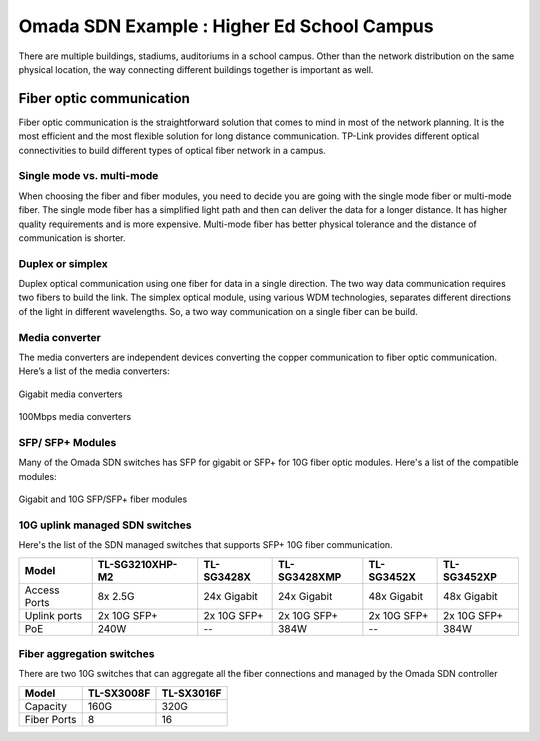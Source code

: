 Omada SDN Example : Higher Ed School Campus
===========================================

.. image:: /images/uc_school_campus.jpg
    :width: 100%
    :align: center

There are multiple buildings, stadiums, auditoriums in a school campus. Other than the network distribution on the same physical location, the way connecting different buildings together is important as well.

Fiber optic communication
-------------------------

Fiber optic communication is the straightforward solution that comes to mind in most of the network planning. It is the most efficient and the most flexible solution for long distance communication. TP-Link provides different optical connectivities to build different types of optical fiber network in a campus.

Single mode vs. multi-mode
^^^^^^^^^^^^^^^^^^^^^^^^^^

When choosing the fiber and fiber modules, you need to decide you are going with the single mode fiber or multi-mode fiber. The single mode fiber has a simplified light path and then can deliver the data for a longer distance. It has higher quality requirements and is more expensive. Multi-mode fiber has better physical tolerance and the distance of communication is shorter.

Duplex or simplex
^^^^^^^^^^^^^^^^^

Duplex optical communication using one fiber for data in a single direction. The two way data communication requires two fibers to build the link. The simplex optical module, using various WDM technologies, separates different directions of the light in different wavelengths. So, a two way communication on a single fiber can be build.

Media converter
^^^^^^^^^^^^^^^

The media converters are independent devices converting the copper communication to fiber optic communication. Here’s a list of the media converters:

.. figure:: /images/media_converter_gigabit.png
    :width: 100%
    :align: center

    Gigabit media converters

.. figure:: /images/media_converter_fe.png
    :width: 100%
    :align: center

    100Mbps media converters

SFP/ SFP+ Modules
^^^^^^^^^^^^^^^^^

Many of the Omada SDN switches has SFP for gigabit or SFP+ for 10G fiber optic modules. Here's a list of the compatible modules:

.. figure:: /images/sfp_modules.png
    :width: 100%
    :align: center

    Gigabit and 10G SFP/SFP+ fiber modules 

10G uplink managed SDN switches
^^^^^^^^^^^^^^^^^^^^^^^^^^^^^^^

Here's the list of the SDN managed switches that supports SFP+ 10G fiber communication.

+--------------+-----------------+-------------+--------------+-------------+-------------+
| Model        | TL-SG3210XHP-M2 | TL-SG3428X  | TL-SG3428XMP | TL-SG3452X  | TL-SG3452XP |
+==============+=================+=============+==============+=============+=============+
| Access Ports | 8x 2.5G         | 24x Gigabit | 24x Gigabit  | 48x Gigabit | 48x Gigabit |
+--------------+-----------------+-------------+--------------+-------------+-------------+
| Uplink ports | 2x 10G SFP+     | 2x 10G SFP+ | 2x 10G SFP+  | 2x 10G SFP+ | 2x 10G SFP+ | 
+--------------+-----------------+-------------+--------------+-------------+-------------+
| PoE          | 240W            | --          | 384W         | --          | 384W        |
+--------------+-----------------+-------------+--------------+-------------+-------------+

Fiber aggregation switches
^^^^^^^^^^^^^^^^^^^^^^^^^^

There are two 10G switches that can aggregate all the fiber connections and managed by the Omada SDN controller

+-------------+------------+------------+
| Model       | TL-SX3008F | TL-SX3016F |
+=============+============+============+
| Capacity    | 160G       | 320G       |
+-------------+------------+------------+
| Fiber Ports | 8          | 16         |
+-------------+------------+------------+